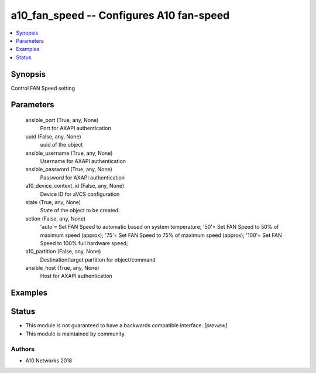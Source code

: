 .. _a10_fan_speed_module:


a10_fan_speed -- Configures A10 fan-speed
=========================================

.. contents::
   :local:
   :depth: 1


Synopsis
--------

Control FAN Speed setting






Parameters
----------

  ansible_port (True, any, None)
    Port for AXAPI authentication


  uuid (False, any, None)
    uuid of the object


  ansible_username (True, any, None)
    Username for AXAPI authentication


  ansible_password (True, any, None)
    Password for AXAPI authentication


  a10_device_context_id (False, any, None)
    Device ID for aVCS configuration


  state (True, any, None)
    State of the object to be created.


  action (False, any, None)
    'auto'= Set FAN Speed to automatic based on system temperature; '50'= Set FAN Speed to 50% of maximum speed (approx); '75'= Set FAN Speed to 75% of maximum speed (approx); '100'= Set FAN Speed to 100% full hardware speed;


  a10_partition (False, any, None)
    Destination/target partition for object/command


  ansible_host (True, any, None)
    Host for AXAPI authentication









Examples
--------

.. code-block:: yaml+jinja

    





Status
------




- This module is not guaranteed to have a backwards compatible interface. *[preview]*


- This module is maintained by community.



Authors
~~~~~~~

- A10 Networks 2018

